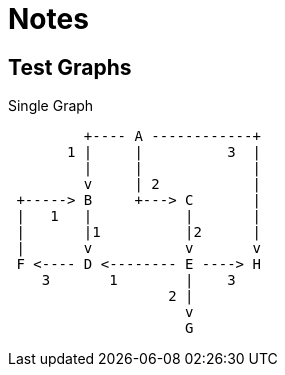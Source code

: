 = Notes

== Test Graphs

.Single Graph
----

         +---- A ------------+
       1 |     |          3  |
         |     |             |
         v     | 2           |
 +-----> B     +---> C       |
 |   1   |           |       |
 |       |1          |2      |
 |       v           v       v
 F <---- D <-------- E ----> H
    3       1        |    3
                   2 |
                     v
                     G
----